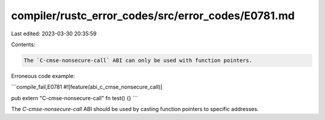 compiler/rustc_error_codes/src/error_codes/E0781.md
===================================================

Last edited: 2023-03-30 20:35:59

Contents:

.. code-block:: md

    The `C-cmse-nonsecure-call` ABI can only be used with function pointers.

Erroneous code example:

```compile_fail,E0781
#![feature(abi_c_cmse_nonsecure_call)]

pub extern "C-cmse-nonsecure-call" fn test() {}
```

The `C-cmse-nonsecure-call` ABI should be used by casting function pointers to
specific addresses.


